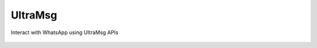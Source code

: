 UltraMsg
--------

Interact with WhatsApp using UltraMsg APIs

   .. automodule:: utils.ultramsg.base
      :members:
      :show-inheritance:
      :undoc-members:

   .. automodule:: utils.ultramsg.chats
      :members:
      :show-inheritance:
      :undoc-members:

   .. automodule:: utils.ultramsg.contacts
      :members:
      :show-inheritance:
      :undoc-members:

   .. automodule:: utils.ultramsg.groups
      :members:
      :show-inheritance:
      :undoc-members:

   .. automodule:: utils.ultramsg.instances
      :members:
      :show-inheritance:
      :undoc-members:

   .. automodule:: utils.ultramsg.media
      :members:
      :show-inheritance:
      :undoc-members:

   .. automodule:: utils.ultramsg.messages
      :members:
      :show-inheritance:
      :undoc-members: